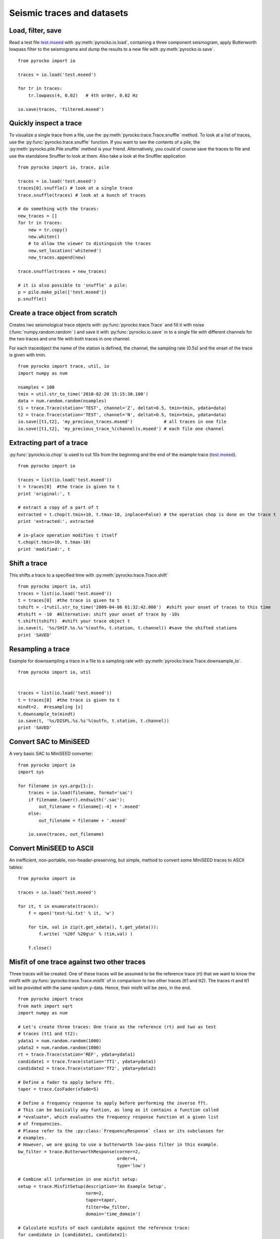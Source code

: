 Seismic traces and datasets
===========================

Load, filter, save
------------------

Read a test file `test.mseed <_static/test.mseed>`_ with :py:meth:`pyrocko.io.load`, containing a three component seismogram, apply Butterworth lowpass filter to the seismograms and dump the results to a new file with :py:meth:`pyrocko.io.save`.

::

    from pyrocko import io

    traces = io.load('test.mseed')
   
    for tr in traces:
        tr.lowpass(4, 0.02)   # 4th order, 0.02 Hz
    
    io.save(traces, 'filtered.mseed')

Quickly inspect a trace
-----------------------

To visualize a single trace from a file, use the :py:meth:`pyrocko.trace.Trace.snuffle` method. To look at a list of traces, use the :py:func:`pyrocko.trace.snuffle` function. If you want to see the contents of a pile, the :py:meth:`pyrocko.pile.Pile.snuffle` method is your friend. Alternatively, you could of course save the traces to file and use the standalone Snuffler to look at them.
Also take a look at the Snuffler application
::
     
    from pyrocko import io, trace, pile

    traces = io.load('test.mseed')
    traces[0].snuffle() # look at a single trace
    trace.snuffle(traces) # look at a bunch of traces

    # do something with the traces:
    new_traces = []
    for tr in traces:
        new = tr.copy()
        new.whiten()
        # to allow the viewer to distinguish the traces
        new.set_location('whitened') 
        new_traces.append(new)

    trace.snuffle(traces + new_traces)

    # it is also possible to 'snuffle' a pile:
    p = pile.make_pile(['test.mseed'])
    p.snuffle()


Create a trace object from scratch
----------------------------------

Creates two seismological trace objects with :py:func:`pyrocko.trace.Trace` and fill it with noise (:func:`numpy.random.random` ) and save it with :py:func:`pyrocko.io.save`
in to a single file with different channels for the two traces and one file with both traces in one channel.

For each traceobject the name of the station is defined, the channel, the sampling rate (0.5s) and the onset of the trace is given with tmin.
::

    from pyrocko import trace, util, io
    import numpy as num

    nsamples = 100
    tmin = util.str_to_time('2010-02-20 15:15:30.100')
    data = num.random.random(nsamples)
    t1 = trace.Trace(station='TEST', channel='Z', deltat=0.5, tmin=tmin, ydata=data)
    t2 = trace.Trace(station='TEST', channel='N', deltat=0.5, tmin=tmin, ydata=data)
    io.save([t1,t2], 'my_precious_traces.mseed')            # all traces in one file
    io.save([t1,t2], 'my_precious_trace_%(channel)s.mseed') # each file one channel

Extracting part of a trace
--------------------------

:py:func:`pyrocko.io.chop` is used to cut 10s from the beginning and the end of the example trace (`test.mseed <_static/test.mseed>`_).

::

    from pyrocko import io
    
    traces = list(io.load('test.mseed'))
    t = traces[0]  #the trace is given to t  
    print 'original:', t
    
    # extract a copy of a part of t
    extracted = t.chop(t.tmin+10, t.tmax-10, inplace=False) # the operation chop is done on the trace t
    print 'extracted:', extracted
    
    # in-place operation modifies t itself
    t.chop(t.tmin+10, t.tmax-10)
    print 'modified:', t
    
    

Shift a trace
--------------------------
This shifts a trace to a specified time with :py:meth:`pyrocko.trace.Trace.shift`

::

    from pyrocko import io, util
    traces = list(io.load('test.mseed'))
    t = traces[0]  #the trace is given to t  
    tshift = -1*util.str_to_time('2009-04-06 01:32:42.000')  #shift your onset of traces to this time
    #tshift = -10  #Alternative: shift your onset of trace by -10s
    t.shift(tshift)  #shift your trace object t
    io.save(t, '%s/SHIF.%s.%s'%(outfn, t.station, t.channel)) #save the shifted stations
    print 'SAVED'
    

    
    

Resampling a trace
--------------------------

Example for downsampling a trace in a file to a sampling rate with :py:meth:`pyrocko.trace.Trace.downsample_to`.

::

    from pyrocko import io, util


    traces = list(io.load('test.mseed'))
    t = traces[0]  #the trace is given to t  
    mindt=2.  #resampling [s]    
    t.downsample_to(mindt)
    io.save(t, '%s/DISPL.%s.%s'%(outfn, t.station, t.channel))
    print 'SAVED'
    

    
    


Convert SAC to MiniSEED
-----------------------

A very basic SAC to MiniSEED converter::

    from pyrocko import io
    import sys

    for filename in sys.argv[1:]:
        traces = io.load(filename, format='sac')
        if filename.lower().endswith('.sac'):
            out_filename = filename[:-4] + '.mseed'
        else:
            out_filename = filename + '.mseed'

        io.save(traces, out_filename)


Convert MiniSEED to ASCII
-------------------------

An inefficient, non-portable, non-header-preserving, but simple, method to convert some MiniSEED traces to ASCII tables::

    from pyrocko import io
    
    traces = io.load('test.mseed')
    
    for it, t in enumerate(traces):
        f = open('test-%i.txt' % it, 'w')
        
        for tim, val in zip(t.get_xdata(), t.get_ydata()):
            f.write( '%20f %20g\n' % (tim,val) )
        
        f.close()


Misfit of one trace against two other traces
---------------------------------------------

Three traces will be created. One of these traces will be assumed to be the reference trace (rt) that we want to know the misfit with :py:func:`pyrocko.trace.Trace.misfit` of in comparison to two other traces (tt1 and tt2). The traces rt and tt1 will be provided with the same random y-data. Hence, their misfit will be zero, in the end.

::

    from pyrocko import trace
    from math import sqrt
    import numpy as num
    
    # Let's create three traces: One trace as the reference (rt) and two as test 
    # traces (tt1 and tt2):
    ydata1 = num.random.random(1000)
    ydata2 = num.random.random(1000)
    rt = trace.Trace(station='REF', ydata=ydata1)
    candidate1 = trace.Trace(station='TT1', ydata=ydata1)
    candidate2 = trace.Trace(station='TT2', ydata=ydata2)
    
    # Define a fader to apply before fft.
    taper = trace.CosFader(xfade=5)
    
    # Define a frequency response to apply before performing the inverse fft.
    # This can be basically any funtion, as long as it contains a function called
    # *evaluate*, which evaluates the frequency response function at a given list
    # of frequencies.
    # Please refer to the :py:class:`FrequencyResponse` class or its subclasses for
    # examples.
    # However, we are going to use a butterworth low-pass filter in this example.
    bw_filter = trace.ButterworthResponse(corner=2,
                                          order=4,
                                          type='low')
    
    # Combine all information in one misfit setup:
    setup = trace.MisfitSetup(description='An Example Setup',
                              norm=2,
                              taper=taper,
                              filter=bw_filter,
                              domain='time_domain')
    
    # Calculate misfits of each candidate against the reference trace:
    for candidate in [candidate1, candidate2]:
        misfit = rt.misfit(candidate=candidate, setup=setup)
        print 'misfit: %s, normalization: %s' % misfit
    
    # Finally, dump the misfit setup that has been used as a yaml file for later
    # re-use:
    setup.dump(filename='my_misfit_setup.txt')
    
If we wanted to reload our misfit setup, guts provides the iload_all() method for 
that purpose:

::

    from pyrocko.guts import load
    from pyrocko.trace import MisfitSetup 
    
    setup = load(filename='my_misfit_setup.txt')
    
    # now, we can change for example only the domain:
    setup.domain = 'frequency_domain'
    
    print setup


Restitute to displacement using poles and zeros
--------------------------------------------------

Often we want to deconvolve instrument responses from seismograms. The method
:py:meth:`pyrocko.trace.Trace.transfer` implements a convolution with a
transfer function in the frequency domain. This method takes as argument a
transfer function object which 'knows' how to compute values of the transfer
function at given frequencies. The trace module provides a few different
transfer functions, but it is also possible to write a custom transfer
function. For a transfer function given as poles and zeros, we can use
instances of the class :py:class:`pyrocko.trace.PoleZeroResponse`. There is
also a class :py:class:`InverseEvalrespResponse`, which uses the common ``RESP`` files
through the ``evalresp`` library.

Here is a complete example using a SAC pole-zero file
(`STS2-Generic.polezero.txt <_static/STS2-Generic.polezero.txt>`_) to
deconvolve the transfer function from an example seismogram::

    from pyrocko import pz, io, trace
    
    # read poles and zeros from SAC format pole-zero file
    zeros, poles, constant = pz.read_sac_zpk('STS2-Generic.polezero.txt')
    
    zeros.append(0.0j)  # one more for displacement
    
    # create pole-zero response function object for restitution, so poles and zeros
    # from the response file are swapped here.
    rest_sts2 = trace.PoleZeroResponse(poles, zeros, 1./constant)
    
    traces = io.load('test.mseed')
    out_traces = []
    for trace in traces:
        
        displacement =  trace.transfer(
            1000.,                       # rise and fall of time domain taper in [s]
            (0.001, 0.002, 5., 10.),     # frequency domain taper in [Hz]
            transfer_function=rest_sts2)
        
        # change channel id, so we can distinguish the traces in a trace viewer.
        displacement.set_codes(channel='D'+trace.channel[-1])
        
        out_traces.append(displacement)
            
    io.save(out_traces, 'displacement.mseed')
